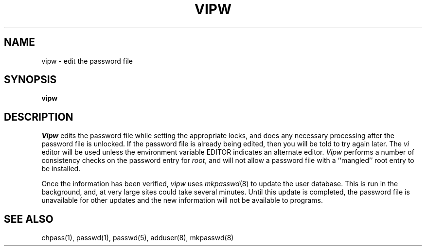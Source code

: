 .\" Copyright (c) 1983 The Regents of the University of California.
.\" All rights reserved.
.\"
.\" Redistribution and use in source and binary forms are permitted
.\" provided that the above copyright notice and this paragraph are
.\" duplicated in all such forms and that any documentation,
.\" advertising materials, and other materials related to such
.\" distribution and use acknowledge that the software was developed
.\" by the University of California, Berkeley.  The name of the
.\" University may not be used to endorse or promote products derived
.\" from this software without specific prior written permission.
.\" THIS SOFTWARE IS PROVIDED ``AS IS'' AND WITHOUT ANY EXPRESS OR
.\" IMPLIED WARRANTIES, INCLUDING, WITHOUT LIMITATION, THE IMPLIED
.\" WARRANTIES OF MERCHANTABILITY AND FITNESS FOR A PARTICULAR PURPOSE.
.\"
.\"	@(#)vipw.8	6.3 (Berkeley) 02/22/89
.\"
.TH VIPW 8 ""
.UC 4
.SH NAME
vipw \- edit the password file
.SH SYNOPSIS
.B vipw
.SH DESCRIPTION
.I Vipw
edits the password file while setting the appropriate locks,
and does any necessary processing after the password file is unlocked.
If the password file is already being edited, then you will be told
to try again later.  The 
.I vi
editor will be used unless the environment variable EDITOR indicates
an alternate editor.  
.I Vipw
performs a number of consistency checks on the password entry for
.IR root ,
and will not allow a password file with a ``mangled'' root entry
to be installed.
.PP
Once the information has been verified,
.I vipw
uses
.IR mkpasswd (8)
to update the user database.  This is run in the background, and,
at very large sites could take several minutes.  Until this update
is completed, the password file is unavailable for other updates
and the new information will not be available to programs.
.SH SEE ALSO
chpass(1), passwd(1), passwd(5), adduser(8), mkpasswd(8)

